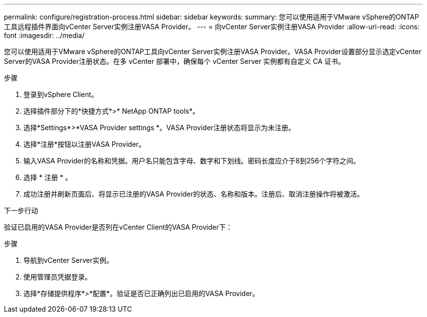 ---
permalink: configure/registration-process.html 
sidebar: sidebar 
keywords:  
summary: 您可以使用适用于VMware vSphere的ONTAP工具远程插件界面向vCenter Server实例注册VASA Provider。 
---
= 向vCenter Server实例注册VASA Provider
:allow-uri-read: 
:icons: font
:imagesdir: ../media/


[role="lead"]
您可以使用适用于VMware vSphere的ONTAP工具向vCenter Server实例注册VASA Provider。VASA Provider设置部分显示选定vCenter Server的VASA Provider注册状态。在多 vCenter 部署中，确保每个 vCenter Server 实例都有自定义 CA 证书。

.步骤
. 登录到vSphere Client。
. 选择插件部分下的*快捷方式*>* NetApp ONTAP tools*。
. 选择*Settings*>*VASA Provider settings *。VASA Provider注册状态将显示为未注册。
. 选择*注册*按钮以注册VASA Provider。
. 输入VASA Provider的名称和凭据。用户名只能包含字母、数字和下划线。密码长度应介于8到256个字符之间。
. 选择 * 注册 * 。
. 成功注册并刷新页面后、将显示已注册的VASA Provider的状态、名称和版本。注册后、取消注册操作将被激活。


.下一步行动
验证已启用的VASA Provider是否列在vCenter Client的VASA Provider下：

.步骤
. 导航到vCenter Server实例。
. 使用管理员凭据登录。
. 选择*存储提供程序*>*配置*。验证是否已正确列出已启用的VASA Provider。

